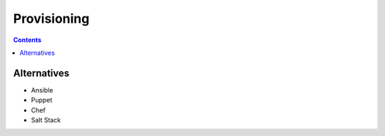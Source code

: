 Provisioning
============


.. contents::


Alternatives
------------
* Ansible
* Puppet
* Chef
* Salt Stack
